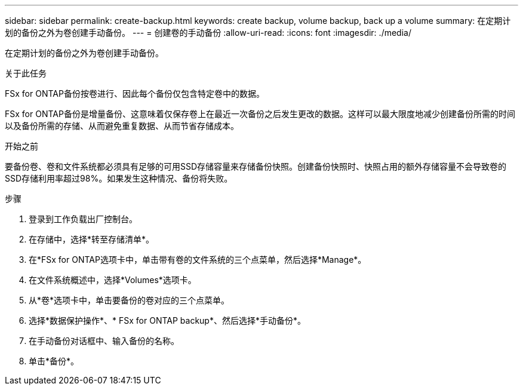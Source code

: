 ---
sidebar: sidebar 
permalink: create-backup.html 
keywords: create backup, volume backup, back up a volume 
summary: 在定期计划的备份之外为卷创建手动备份。 
---
= 创建卷的手动备份
:allow-uri-read: 
:icons: font
:imagesdir: ./media/


[role="lead"]
在定期计划的备份之外为卷创建手动备份。

.关于此任务
FSx for ONTAP备份按卷进行、因此每个备份仅包含特定卷中的数据。

FSx for ONTAP备份是增量备份、这意味着仅保存卷上在最近一次备份之后发生更改的数据。这样可以最大限度地减少创建备份所需的时间以及备份所需的存储、从而避免重复数据、从而节省存储成本。

.开始之前
要备份卷、卷和文件系统都必须具有足够的可用SSD存储容量来存储备份快照。创建备份快照时、快照占用的额外存储容量不会导致卷的SSD存储利用率超过98%。如果发生这种情况、备份将失败。

.步骤
. 登录到工作负载出厂控制台。
. 在存储中，选择*转至存储清单*。
. 在*FSx for ONTAP选项卡中，单击带有卷的文件系统的三个点菜单，然后选择*Manage*。
. 在文件系统概述中，选择*Volumes*选项卡。
. 从*卷*选项卡中，单击要备份的卷对应的三个点菜单。
. 选择*数据保护操作*、* FSx for ONTAP backup*、然后选择*手动备份*。
. 在手动备份对话框中、输入备份的名称。
. 单击*备份*。

